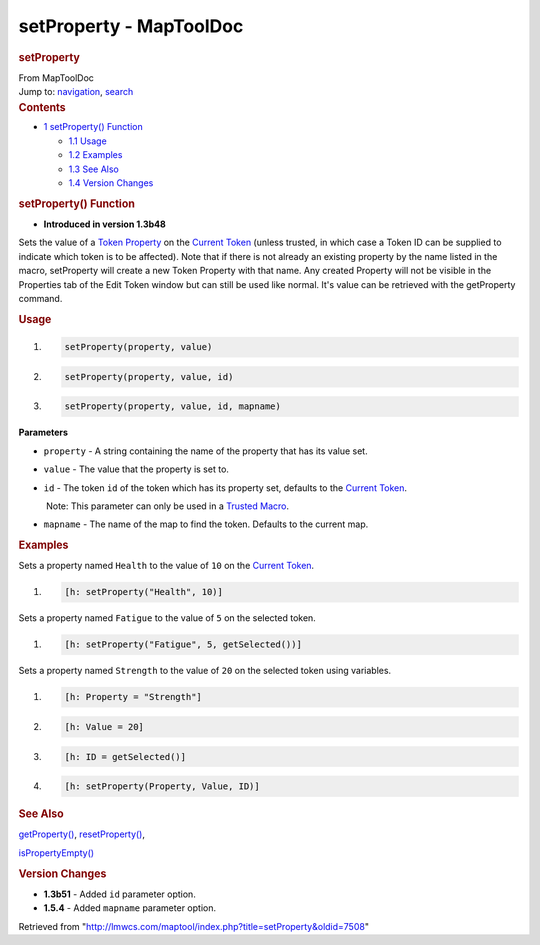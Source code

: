 ========================
setProperty - MapToolDoc
========================

.. contents::
   :depth: 3
..

.. container:: noprint
   :name: mw-page-base

.. container:: noprint
   :name: mw-head-base

.. container:: mw-body
   :name: content

   .. container:: mw-indicators

   .. rubric:: setProperty
      :name: firstHeading
      :class: firstHeading

   .. container:: mw-body-content
      :name: bodyContent

      .. container::
         :name: siteSub

         From MapToolDoc

      .. container::
         :name: contentSub

      .. container:: mw-jump
         :name: jump-to-nav

         Jump to: `navigation <#mw-head>`__, `search <#p-search>`__

      .. container:: mw-content-ltr
         :name: mw-content-text

         .. container:: toc
            :name: toc

            .. container::
               :name: toctitle

               .. rubric:: Contents
                  :name: contents

            -  `1 setProperty()
               Function <#setProperty.28.29_Function>`__

               -  `1.1 Usage <#Usage>`__
               -  `1.2 Examples <#Examples>`__
               -  `1.3 See Also <#See_Also>`__
               -  `1.4 Version Changes <#Version_Changes>`__

         .. rubric:: setProperty() Function
            :name: setproperty-function

         .. container:: template_version

            • **Introduced in version 1.3b48**

         .. container:: template_description

            Sets the value of a `Token
            Property <Token_Property>`__ on the `Current
            Token <Current_Token>`__ (unless trusted, in
            which case a Token ID can be supplied to indicate which
            token is to be affected). Note that if there is not already
            an existing property by the name listed in the macro,
            setProperty will create a new Token Property with that name.
            Any created Property will not be visible in the Properties
            tab of the Edit Token window but can still be used like
            normal. It's value can be retrieved with the getProperty
            command.

         .. rubric:: Usage
            :name: usage

         .. container:: mw-geshi mw-code mw-content-ltr

            .. container:: mtmacro source-mtmacro

               #. .. code-block:: none

                     setProperty(property, value)

               #. .. code-block:: none

                     setProperty(property, value, id)

               #. .. code-block:: none

                     setProperty(property, value, id, mapname)

         **Parameters**

         -  ``property`` - A string containing the name of the property
            that has its value set.
         -  ``value`` - The value that the property is set to.
         -  ``id`` - The token ``id`` of the token which has its
            property set, defaults to the `Current
            Token <Current_Token>`__.

            .. container:: template_trusted_param

                Note: This parameter can only be used in a `Trusted
               Macro <Trusted_Macro>`__. 

         -  ``mapname`` - The name of the map to find the token.
            Defaults to the current map.

         .. rubric:: Examples
            :name: examples

         .. container:: template_examples

            Sets a property named ``Health`` to the value of ``10`` on
            the `Current Token <Current_Token>`__.

            .. container:: mw-geshi mw-code mw-content-ltr

               .. container:: mtmacro source-mtmacro

                  #. .. code-block:: none

                        [h: setProperty("Health", 10)]

            Sets a property named ``Fatigue`` to the value of ``5`` on
            the selected token.

            .. container:: mw-geshi mw-code mw-content-ltr

               .. container:: mtmacro source-mtmacro

                  #. .. code-block:: none

                        [h: setProperty("Fatigue", 5, getSelected())]

            Sets a property named ``Strength`` to the value of ``20`` on
            the selected token using variables.

            .. container:: mw-geshi mw-code mw-content-ltr

               .. container:: mtmacro source-mtmacro

                  #. .. code-block:: none

                        [h: Property = "Strength"]

                  #. .. code-block:: none

                        [h: Value = 20]

                  #. .. code-block:: none

                        [h: ID = getSelected()]

                  #. .. code-block:: none

                        [h: setProperty(Property, Value, ID)]

         .. rubric:: See Also
            :name: see-also

         .. container:: template_also

            `getProperty() <getProperty>`__,
            `resetProperty() <resetProperty>`__,

            `isPropertyEmpty() <isPropertyEmpty>`__

         .. rubric:: Version Changes
            :name: version-changes

         .. container:: template_changes

            -  **1.3b51** - Added ``id`` parameter option.
            -  **1.5.4** - Added ``mapname`` parameter option.

      .. container:: printfooter

         Retrieved from
         "http://lmwcs.com/maptool/index.php?title=setProperty&oldid=7508"

